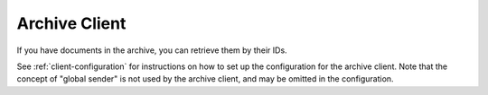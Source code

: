 .. _archive-client:

Archive Client
****************************

If you have documents in the archive, you can retrieve them by their IDs.

See :ref:`client-configuration` for instructions on how to set up the configuration for the archive client. Note that the concept of "global sender" is not used by the archive client, and may be omitted in the configuration.



..  tabs::

    .. group-tab:: C#

        ..  code-block:: c#

            ClientConfiguration clientConfiguration = null; //As initialized earlier

            ...

            var archiveClient = new ArchiveClient(clientConfiguration);

            var owner = new DocumentOwner("123456789");
            var archivedDocumentId = new ArchivedDocumentId("abcde12345");

            var padesByteStream = await archiveClient.GetPades(owner, archivedDocumentId);

    ..  group-tab:: Java

        ..  code-block:: java

            ClientConfiguration clientConfiguration = null; //As initialized earlier

            ...

            ArchiveClient archiveClient = new ArchiveClient(clientConfiguration);

            DocumentOwner owner = DocumentOwner.ofOrganizationNumber("123456789");
            String archivedDocumentId = "abcde12345";

            try (InputStream pAdESStream = archiveClient.getPades(owner, archivedDocumentId)) {
                // consume the downloaded PAdES document
            }

    .. group-tab:: Http

            To download a document, send an ``HTTP GET`` request to ``api.<env>.signering.posten.no/api/<organization-num>/archive/documents/<id>/pades``.


            - ``<env>`` is difitest, or just remove the environment part for the production environment.
            - ``<organization-num>`` is the organization number whose archive you want to access
            - ``<id>`` is the ID of the document you want to download.
            - The ending ``/pades`` indicates the variant of the document you want to download, and at this point only signed documents (PAdES) is supported. For more information on the format of the signed document, see :ref:`signed-documents`.
